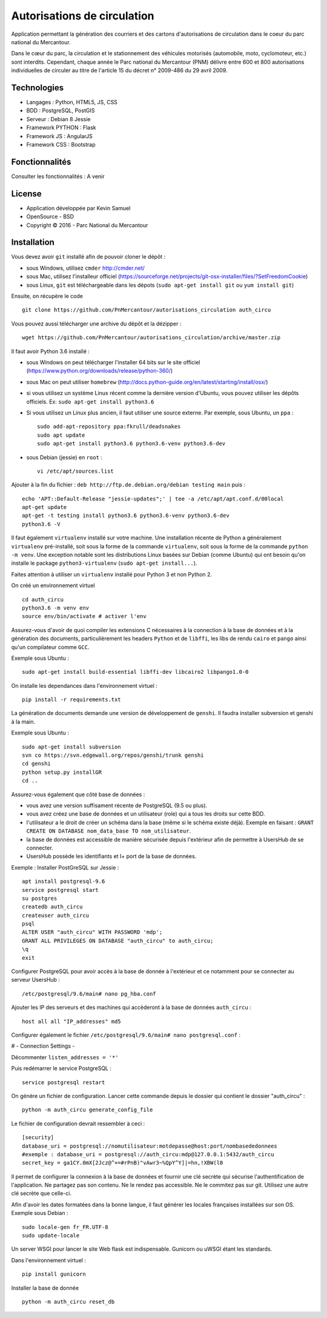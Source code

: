 Autorisations de circulation
============================

Application permettant la génération des courriers et des cartons d'autorisations de circulation dans le coeur du parc national du Mercantour.

Dans le cœur du parc, la circulation et le stationnement des véhicules motorisés (automobile, moto, cyclomoteur, etc.) sont interdits.
Cependant, chaque année le Parc national du Mercantour (PNM) délivre entre 600 et 800 autorisations individuelles de circuler au titre de l'article 15 du décret n° 2009-486 du 29 avril 2009.

Technologies
------------

* Langages : Python, HTML5, JS, CSS
* BDD : PostgreSQL, PostGIS
* Serveur : Debian 8 Jessie
* Framework PYTHON : Flask
* Framework JS : AngularJS
* Framework CSS : Bootstrap

Fonctionnalités
---------------

Consulter les fonctionnalités : A venir


License
-------

* Application développée par Kevin Samuel
* OpenSource - BSD
* Copyright © 2016 - Parc National du Mercantour

Installation
------------

Vous devez avoir ``git`` installé afin de pouvoir cloner le dépôt :

- sous Windows, utilisez ``cmder`` http://cmder.net/
- sous Mac, utilisez l'installeur officiel (https://sourceforge.net/projects/git-osx-installer/files/?SetFreedomCookie)
- sous Linux, ``git`` est téléchargeable dans les dépots (``sudo apt-get install git`` ou ``yum install git``)

Ensuite, on récupère le code
::

    git clone https://github.com/PnMercantour/autorisations_circulation auth_circu

Vous pouvez aussi télécharger une archive du dépôt et la dézipper : 
::

    wget https://github.com/PnMercantour/autorisations_circulation/archive/master.zip

Il faut avoir Python 3.6 installé :

- sous Windows on peut télécharger l'installer 64 bits sur le site officiel (https://www.python.org/downloads/release/python-360/)
- sous Mac on peut utiliser ``homebrew`` (http://docs.python-guide.org/en/latest/starting/install/osx/)
- si vous utilisez un système Linux récent comme la dernière version d'Ubuntu, vous pouvez utiliser les dépôts officiels. Ex: ``sudo apt-get install python3.6``
- Si vous utilisez un Linux plus ancien, il faut utiliser une source externe. Par exemple, sous Ubuntu, un ``ppa`` :

  ::

    sudo add-apt-repository ppa:fkrull/deadsnakes
    sudo apt update
    sudo apt-get install python3.6 python3.6-venv python3.6-dev

- sous Debian (jessie) en ``root`` :

  ::

    vi /etc/apt/sources.list
		
Ajouter à la fin du fichier : ``deb http://ftp.de.debian.org/debian testing main`` puis : 

::

  echo 'APT::Default-Release "jessie-updates";' | tee -a /etc/apt/apt.conf.d/00local
  apt-get update
  apt-get -t testing install python3.6 python3.6-venv python3.6-dev
  python3.6 -V


Il faut également ``virtualenv`` installé sur votre machine. Une installation récente de Python a généralement ``virtualenv`` pré-installé, soit sous la forme de la commande ``virtualenv``, soit sous la forme de la commande ``python -m venv``. Une exception notable sont les distributions Linux basées sur Debian (comme Ubuntu) qui ont besoin qu'on installe le package ``python3-virtualenv`` (``sudo apt-get install...``).

Faites attention à utiliser un ``virtualenv`` installé pour Python 3 et non Python 2.

On créé un environnement virtuel

::

    cd auth_circu
    python3.6 -m venv env  
    source env/bin/activate # activer l'env
    
Assurez-vous d'avoir de quoi compiler les extensions C nécessaires à la connection à la base de données et à la génération des documents, particulièrement les headers ``Python`` et de ``libffi``, les libs de rendu ``cairo`` et ``pango`` ainsi qu'un compilateur comme ``GCC``. 

Exemple sous Ubuntu :

::

    sudo apt-get install build-essential libffi-dev libcairo2 libpango1.0-0

On installe les dependances dans l'environnement virtuel :

::

    pip install -r requirements.txt
    
La génération de documents demande une version de développement de ``genshi``. Il faudra installer subversion et genshi à la main. 

Exemple sous Ubuntu :

::

    sudo apt-get install subversion
    svn co https://svn.edgewall.org/repos/genshi/trunk genshi
    cd genshi
    python setup.py installGR
    cd ..

Assurez-vous également que côté base de données :

- vous avez une version suffisament récente de PostgreSQL (9.5 ou plus).
- vous avez créez une base de données et un utilisateur (role) qui a tous les droits sur cette BDD.
- l'utilisateur a le droit de créer un schéma dans la base (même si le schéma existe déjà). Exemple en faisant : ``GRANT CREATE ON DATABASE nom_data_base TO nom_utilisateur``.
- la base de données est accessible de manière sécurisée depuis l'extérieur afin de permettre à UsersHub de se connecter.
- UsersHub possède les identifiants et I+ port de la base de données.

Exemple : Installer PostGreSQL sur Jessie :

::

    apt install postgresql-9.6
    service postgresql start
    su postgres
    createdb auth_circu
    createuser auth_circu
    psql
    ALTER USER "auth_circu" WITH PASSWORD 'mdp';
    GRANT ALL PRIVILEGES ON DATABASE "auth_circu" to auth_circu;
    \q 
    exit

Configurer PostgreSQL pour avoir accès à la base de donnée à l'extérieur et ce notamment pour se connecter au serveur UsersHub :

::

    /etc/postgresql/9.6/main# nano pg_hba.conf

Ajouter les IP des serveurs et des machines qui accèderont à la base de données ``auth_circu`` :

::

    host all all "IP_addresses" md5

Configurer également le fichier ``/etc/postgresql/9.6/main# nano postgresql.conf`` :

# - Connection Settings -

Décommenter ``listen_addresses = '*'``

Puis redémarrer le service PostgreSQL :

::

    service postgresql restart

On génère un fichier de configuration. Lancer cette commande depuis le dossier qui contient le dossier "auth_circu" :

::

    python -m auth_circu generate_config_file

Le fichier de configuration devrait ressembler à ceci :

::

    [security]
    database_uri = postgresql://nomutilisateur:motdepasse@host:port/nombasededonnees
    #exemple : database_uri = postgresql://auth_circu:mdp@127.0.0.1:5432/auth_circu   
    secret_key = ga1CY.0mX[2Jcz@^+=#rPnB)"vAwr3~%QpY^Y]|=hn,!XBW(l0

Il permet de configurer la connexion à la base de données et fournir une clé secrète qui sécurise l'authentification de l'application. Ne partagez pas son contenu. Ne le rendez pas accessible. Ne le commitez pas sur git. Utilisez une autre clé secrète que celle-ci.

Afin d'avoir les dates formatées dans la bonne langue, il faut générer les locales françaises installées sur son OS. Exemple sous Debian :

::

    sudo locale-gen fr_FR.UTF-8
    sudo update-locale 

Un server WSGI pour lancer le site Web flask est indispensable. Gunicorn ou uWSGI étant les standards.

Dans l'environnement virtuel :

::

    pip install gunicorn

Installer la base de donnée

::

    python -m auth_circu reset_db
